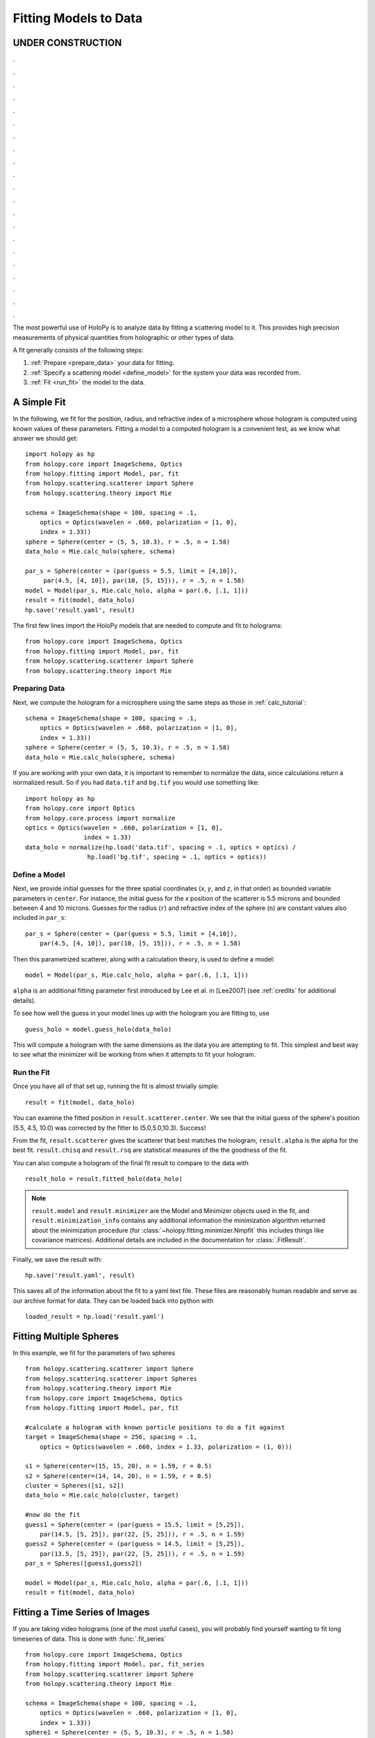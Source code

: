 .. _fit_tutorial:

**********************
Fitting Models to Data
**********************

UNDER CONSTRUCTION
======================

.

.

.

.

.

.

.

.

.

.

.

.

.

.

.

.

.

.

.

.

.


The most powerful use of HoloPy is to analyze data by fitting a
scattering model to it.  This provides high precision measurements of
physical quantities from holographic or other types of data.

A fit generally consists of the following steps:

1. :ref:`Prepare <prepare_data>` your data for fitting.

2. :ref:`Specify a scattering model <define_model>` for the system your
   data was recorded from.

3. :ref:`Fit <run_fit>` the model to the data.

A Simple Fit
============

In the following, we fit for the position, radius, and refractive
index of a microsphere whose hologram is computed using known values
of these parameters. Fitting a model to a computed hologram is a
convenient test, as we know what answer we should get::

  import holopy as hp
  from holopy.core import ImageSchema, Optics
  from holopy.fitting import Model, par, fit
  from holopy.scattering.scatterer import Sphere
  from holopy.scattering.theory import Mie

  schema = ImageSchema(shape = 100, spacing = .1,
      optics = Optics(wavelen = .660, polarization = [1, 0],
      index = 1.33))
  sphere = Sphere(center = (5, 5, 10.3), r = .5, n = 1.58)
  data_holo = Mie.calc_holo(sphere, schema)

  par_s = Sphere(center = (par(guess = 5.5, limit = [4,10]),
       par(4.5, [4, 10]), par(10, [5, 15])), r = .5, n = 1.58)
  model = Model(par_s, Mie.calc_holo, alpha = par(.6, [.1, 1]))
  result = fit(model, data_holo)
  hp.save('result.yaml', result)


The first few lines import the HoloPy models that are needed to
compute and fit to holograms: ::

  from holopy.core import ImageSchema, Optics
  from holopy.fitting import Model, par, fit
  from holopy.scattering.scatterer import Sphere
  from holopy.scattering.theory import Mie

.. _prepare_data:

Preparing Data
--------------

Next, we compute the hologram for a microsphere using the same steps
as those in :ref:`calc_tutorial`::

  schema = ImageSchema(shape = 100, spacing = .1,
      optics = Optics(wavelen = .660, polarization = [1, 0],
      index = 1.33))
  sphere = Sphere(center = (5, 5, 10.3), r = .5, n = 1.58)
  data_holo = Mie.calc_holo(sphere, schema)

If you are working with your own data, it is important to remember to
normalize the data, since calculations return a normalized result. So
if you had ``data.tif`` and ``bg.tif`` you would use something like::

  import holopy as hp
  from holopy.core import Optics
  from holopy.core.process import normalize
  optics = Optics(wavelen = .660, polarization = [1, 0],
                  index = 1.33)
  data_holo = normalize(hp.load('data.tif', spacing = .1, optics = optics) /
                   hp.load('bg.tif', spacing = .1, optics = optics))

.. _define_model:

Define a Model
--------------

Next, we provide initial guesses for the three spatial coordinates
(`x`, `y`, and `z`, in that order) as bounded variable parameters in
``center``.  For instance, the initial guess for the `x` position of
the scatterer is 5.5 microns and bounded between 4 and 10 microns.
Guesses for the radius (``r``) and refractive index of the sphere
(``n``) are constant values also included in ``par_s``: ::

  par_s = Sphere(center = (par(guess = 5.5, limit = [4,10]),
      par(4.5, [4, 10]), par(10, [5, 15])), r = .5, n = 1.58)

Then this parametrized scatterer, along with a calculation theory, is
used to define a model::

   model = Model(par_s, Mie.calc_holo, alpha = par(.6, [.1, 1]))

``alpha`` is an additional fitting parameter first introduced by Lee
et al. in [Lee2007] (see :ref:`credits` for additional details).

To see how well the guess in your model lines up with the hologram you
are fitting to, use ::

  guess_holo = model.guess_holo(data_holo)

This will compute a hologram with the same dimensions as the data you
are attempting to fit. This simplest and best way to see what the
minimizer will be working from when it attempts to fit your hologram.

.. _run_fit:

Run the Fit
-----------

Once you have all of that set up, running the fit is almost
trivially simple::

  result = fit(model, data_holo)


You can examine the fitted position in ``result.scatterer.center``. We
see that the initial guess of the sphere's position (5.5, 4.5, 10.0)
was corrected by the fitter to (5.0,5.0,10.3). Success!

From the fit,
``result.scatterer`` gives the scatterer that best matches the hologram,
``result.alpha`` is the alpha for the best fit.  ``result.chisq`` and
``result.rsq`` are statistical measures of the the goodness of the fit.

You can also compute a hologram of the final fit result to compare to
the data with ::

  result_holo = result.fitted_holo(data_holo)

.. note::

   ``result.model`` and ``result.minimizer`` are the Model and
   Minimizer objects used in the fit, and ``result.minimization_info``
   contains any additional information the minimization algorithm
   returned about the minimization procedure (for
   :class:`~holopy.fitting.minimizer.Nmpfit` this includes things like
   covariance matrices).  Additional details are included in the
   documentation for :class:`.FitResult`.

Finally, we save the result with::

  hp.save('result.yaml', result)

This saves all of the information about the fit to a yaml text file.
These files are reasonably human readable and serve as our archive
format for data.  They can be loaded back into python with ::

  loaded_result = hp.load('result.yaml')

.. TODO additional examples require testing


Fitting Multiple Spheres
========================

In this example, we fit for the parameters of two spheres ::

    from holopy.scattering.scatterer import Sphere
    from holopy.scattering.scatterer import Spheres
    from holopy.scattering.theory import Mie
    from holopy.core import ImageSchema, Optics
    from holopy.fitting import Model, par, fit

    #calculate a hologram with known particle positions to do a fit against
    target = ImageSchema(shape = 256, spacing = .1,
        optics = Optics(wavelen = .660, index = 1.33, polarization = (1, 0)))

    s1 = Sphere(center=(15, 15, 20), n = 1.59, r = 0.5)
    s2 = Sphere(center=(14, 14, 20), n = 1.59, r = 0.5)
    cluster = Spheres([s1, s2])
    data_holo = Mie.calc_holo(cluster, target)

    #now do the fit
    guess1 = Sphere(center = (par(guess = 15.5, limit = [5,25]),
        par(14.5, [5, 25]), par(22, [5, 25])), r = .5, n = 1.59)
    guess2 = Sphere(center = (par(guess = 14.5, limit = [5,25]),
        par(13.5, [5, 25]), par(22, [5, 25])), r = .5, n = 1.59)
    par_s = Spheres([guess1,guess2])

    model = Model(par_s, Mie.calc_holo, alpha = par(.6, [.1, 1]))
    result = fit(model, data_holo)


Fitting a Time Series of Images
===============================

If you are taking video holograms (one of the most useful cases), you
will probably find yourself wanting to fit long timeseries of data.
This is done with :func:`.fit_series` ::

   from holopy.core import ImageSchema, Optics
   from holopy.fitting import Model, par, fit_series
   from holopy.scattering.scatterer import Sphere
   from holopy.scattering.theory import Mie

   schema = ImageSchema(shape = 100, spacing = .1,
       optics = Optics(wavelen = .660, polarization = [1, 0],
       index = 1.33))
   sphere1 = Sphere(center = (5, 5, 10.3), r = .5, n = 1.58)
   sphere2 = Sphere(center = (5, 5, 10.5), r = .5, n = 1.58)
   data_holos = [Mie.calc_holo(s, schema) for s in (sphere1, sphere2)]

   par_s = Sphere(center = (par(guess = 5.5, limit = [4,10]),
       par(4.5, [4, 10]), par(10, [5, 15])), r = .5, n = 1.58)
   model = Model(par_s, Mie.calc_holo, alpha = par(.6, [.1, 1]))
   results = fit_series(model, data_holos)

This is very similar to fit a single hologram (and this explanation
only calls out the differences), except instead we calculate and fit
two holograms. In the code below we define two spheres with the second
offset slightly (as if it was moving)::

   sphere1 = Sphere(center = (5, 5, 10.3), r = .5, n = 1.58)
   sphere2 = Sphere(center = (5, 5, 10.5), r = .5, n = 1.58)

And then compute two holograms from them using a `list comprehension
<http://docs.python.org/2/tutorial/datastructures.html#list-comprehensions>`_::

   data_holos = [Mie.calc_holo(s, schema) for s in (sphere1, sphere2)]

And finally, fit the holograms::

   results = fit_series(model, data_holos)

The results are a list of :class:`.FitResult` objects.

Speeding up Fits with Random Subset Fitting
===========================================

A hologram usually contains far more information than is needed to
determine the number of parameters you are interested in. Because of
this, you can often get a significantly faster fit with no little or
no loss in accuracy by fitting to only a random fraction of the pixels
in a hologram. ::

  result = fit(model, data, use_random_fraction=.1)

You will want to do some testing to make sure that you still get
acceptable answers with your data, but our investigations have shown
that you can frequently use random fractions of .1 or .01 with little
effect on your results and gain a speedup of 10x or greater.

Advanced Parameter Specification
================================

Complex Index of Refraction
---------------------------

You can specify a complex index with ::

  from holopy.fitting import ComplexParameter

  Sphere(n = ComplexParameter(real = par(1.58, step = 0.01), imag = 1e-4))

This will fit to the real part of index of refraction while holding
the imaginary part fixed.  You can fit to it as well by specifying
``imag = par(1e-4)`` instead of ``imag = 1e-4``. In a case like this
where we are providing a small imaginary part for numerical stability,
you would not want to fit to it. However fitting to an imaginary index
component could be useful for a metal particle. Setting the key word argument ``step = 0.01`` specifies the the step size used in calculating
the numerical derivatives of this parameter. Specifying a small step
size is often necessary when fitting for an index of refraction.

Tying Parameters
----------------

You may desire to fit holograms with *tied parameters*, in which
several physical quantities that could be varied independently are
constrained to have the same (but non-constant) value. A common
example involves fitting a model to a multi-particle hologram in which
all of the particles are constrained to have the same refractive
index, but the index is determined by the fitter.  This may be done by
defining a Parameter and using it in multiple places ::

  n1 = par(1.59)
  sc = Spheres([Sphere(n = nl, r = par(0.5e-6), \
    center = array([10., 10., 20.])), \
    Sphere(n = n1, r = par(0.5e-6), center = array([9., 11., 21.]))])

Telling the Minimizer More About a Parameter
--------------------------------------------

If you need to provide information to the minimizer about specific
parameters (for example a derivative step to nmp fit) you add them to
the par call as keyword args, for example ::

  Sphere(n = par(1.59, [1, 2], step = 1e-3), ...)


Custom Parametrization
----------------------

So far you have been specifying parametrizations of a scatterer by
directly specifying parameters within the scatterer. This is
the most convenient method, but sometimes it is not flexible enough.

If you need more control over how parameters define a scatterer,
HoloPy provides a lower level interface, the
:class:`.Parametrization` class. This allows you to do things like define a
cluster and fit by rotating it::

  from holopy.fitting import Parametrization
  s1 = Sphere(center=(15, 15, 20), n = 1.59, r = 0.5)
  s2 = Sphere(center=(14, 14, 20), n = 1.59, r = 0.5)
  cluster = Spheres([s1, s2])
  def make_scatterer(euler_alpha, euler_beta):
     return cluster.rotated(alpha = euler_alpha, beta = euler_beta)
  param = Parametrization(make_scatterer,
    parameters = [par(guess = 0, name = 'euler_alpha'),
    par(guess = 0, name = 'euler_beta')])

.. TODO fix rotations so that this example works

Here ``make_scatterer`` needs to be a function that takes keyword
arguments of the names of the parameters and returns a scatterer. In
this example, that is a function which rotates a reference cluster
through a given set of angles.


Using a Different Theory
========================

If you are fitting to a cluster of closely spaced spheres, you will
probably want to use the :class:`.Multisphere` theory instead of
Mie. This requires changing only the model from the `Fitting Multiple
Spheres`_ example to::

  model = Model(par_s, Multisphere.calc_holo, alpha = par(.6, [.1, 1]))

HoloPy is not limited to fitting holograms, you can change which
scattering calculation is used to compare with data. For example when
fitting against static light scattering data you might use a model
like one of these::

  model = Model(parametrization, Mie.calc_scat_matr)
  model = Model(parametrization, Mie.calc_scat_intensity)

Technically, you can use any function here as long as it takes a
scatterer and a :class:`.Schema` (and optionally additional keyword
arguments) as arguments and returns an :class:`.Marray` object.


Using a Different Minimizer
===========================

If you do not provide a minimizer, fits will default to using the
supplied :class:`.Nmpfit` minimizer with a set of sensible defaults.

You can choose another minimizer or provide non-default options to a
minimizer by passing a minimizer object to fit(), for example (to tell
nmpfit to use looser tolerances and a small iteration limit to get a
fast result to loosely check things out)::

  fit(model, data, minimizer = Nmpfit(ftol=1e-5, xtol = 1e-5,
                                      gtol=1e-5, maxiter=2))

or if you have OpenOpt and DerApproximator installed, you can use to
use one of OpenOpt's minimizers instead::

  fit(model, data, minimizer = OpenOpt(algorithm = 'ralg'))
